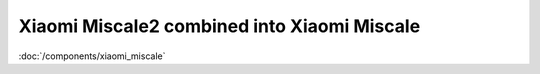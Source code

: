Xiaomi Miscale2 combined into Xiaomi Miscale
============================================

:doc:`/components/xiaomi_miscale`
